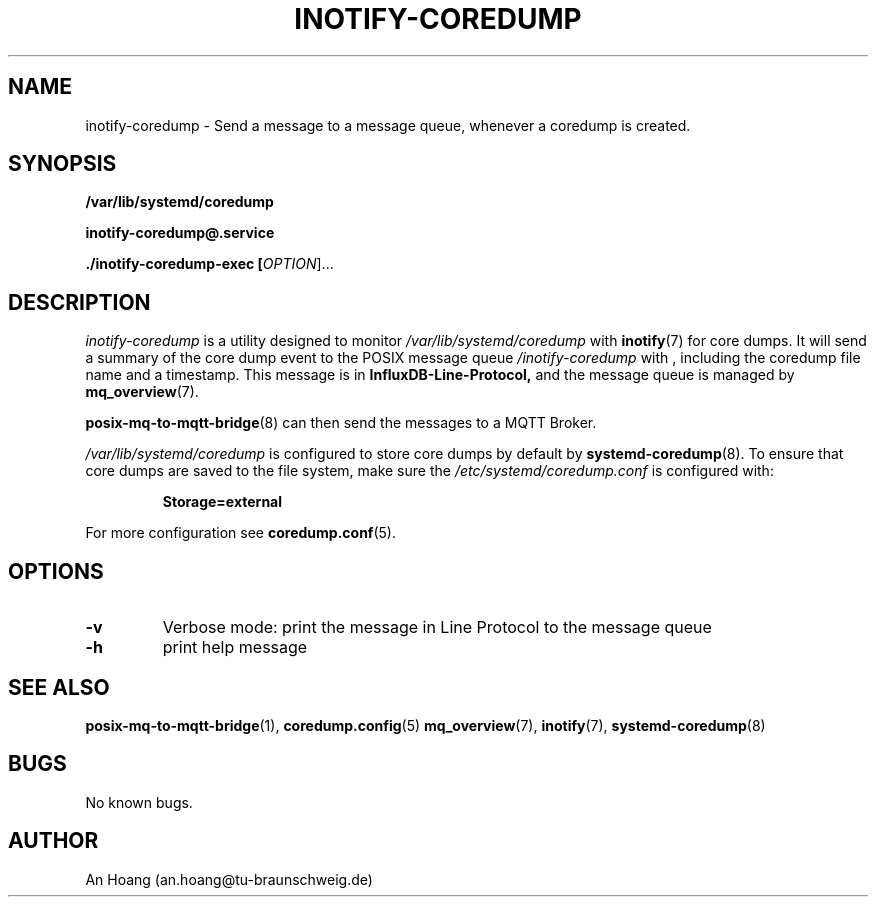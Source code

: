.\" Manpage for inotify\-coredump.
.\" Contact an.hoang@tu\-braunschweig.de to correct errors or typos.
.TH "INOTIFY\-COREDUMP" "8" "05 Juli 2024" "1.0" "inotify-coredump man page"
.SH NAME
inotify-coredump \- Send a message to a message queue, whenever a coredump is created.
.SH SYNOPSIS
.PP
.B /var/lib/systemd/coredump
.PP
.B inotify\-coredump@\&.service
.PP
.B ./inotify\-coredump\-exec [\fI\,OPTION\/\fR]...
.PP
.SH DESCRIPTION
.PP
\fIinotify\-coredump\fR is a utility designed to monitor 
.I /var/lib/systemd/coredump
with
.BR inotify (7) 
for core dumps\&. It will send a summary of the core dump event to 
the POSIX message queue \fI/inotify\-coredump\fR with
, including the coredump file name and a timestamp\&. This message is in 
.B InfluxDB\-Line\-Protocol,
and the message queue is managed by
.BR mq_overview (7)\&. 
.PP
.BR posix\-mq\-to\-mqtt\-bridge (8) 
can then send the messages to a MQTT Broker\&.
.PP
.I /var/lib/systemd/coredump 
is configured to store core dumps by default by 
.BR systemd\-coredump (8)\&.
To ensure that core dumps are saved to the file system, make sure the 
.I /etc/systemd/coredump\&.conf
is configured with:
.PP
.RS
.nf
\fBStorage=external\fR
.fi
.RE
.PP
For more configuration see 
.BR coredump\&.conf (5)\&.
.SH OPTIONS
.TP
\fB\-v\fR                       
Verbose mode: print the message in Line Protocol to the message queue 
.TP
\fB\-h\fR
print help message
.SH "SEE ALSO"
.BR posix\-mq\-to\-mqtt\-bridge (1),
.BR coredump\&.config (5)
.BR mq_overview (7),
.BR inotify (7),
.BR systemd\-coredump (8)
.SH BUGS
No known bugs.
.SH AUTHOR
An Hoang (an.hoang@tu\-braunschweig.de)
